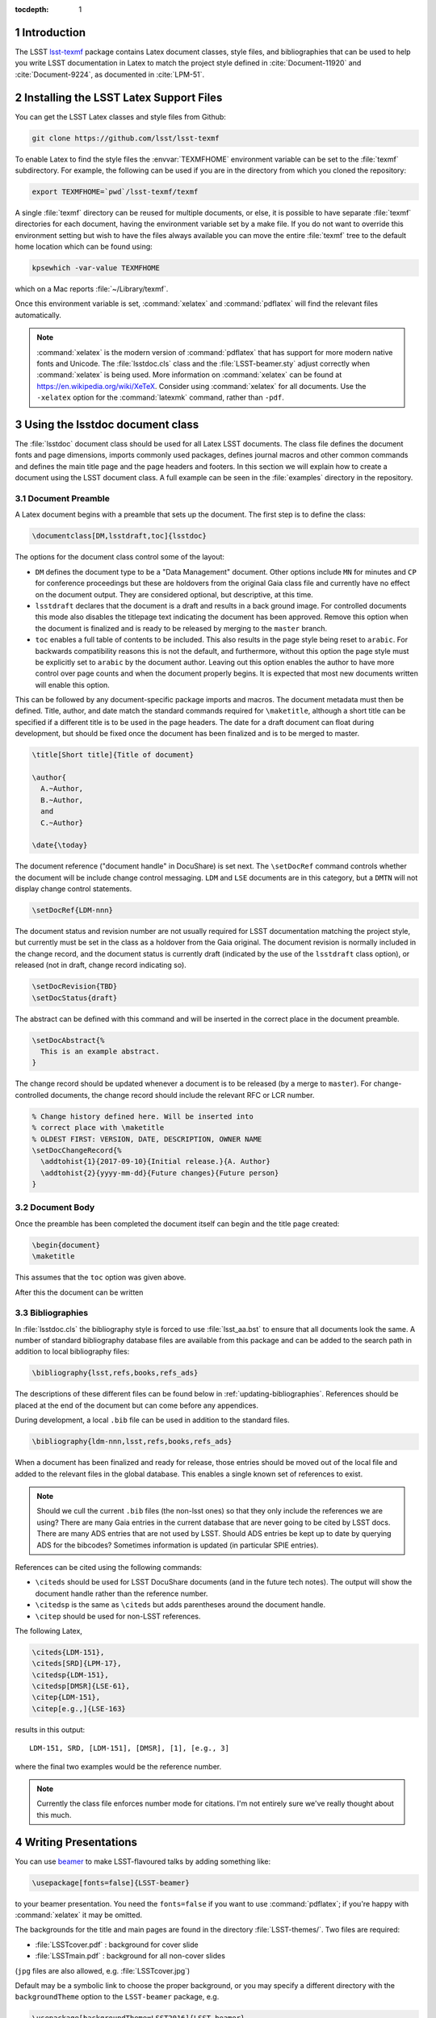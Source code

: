 ..
  Technote content.

  See https://developer.lsst.io/docs/rst_styleguide.html
  for a guide to reStructuredText writing.

  Do not put the title, authors or other metadata in this document;
  those are automatically added.

  Use the following syntax for sections:

  Sections
  ========

  and

  Subsections
  -----------

  and

  Subsubsections
  ^^^^^^^^^^^^^^

  To add images, add the image file (png, svg or jpeg preferred) to the
  _static/ directory. The reST syntax for adding the image is

  .. figure:: /_static/filename.ext
     :name: fig-label
     :target: http://target.link/url

     Caption text.

   Run: ``make html`` and ``open _build/html/index.html`` to preview your work.
   See the README at https://github.com/lsst-sqre/lsst-technote-bootstrap or
   this repo's README for more info.

   Feel free to delete this instructional comment.

:tocdepth: 1

.. Please do not modify tocdepth; will be fixed when a new Sphinx theme is shipped.

.. sectnum::

.. Add content below. Do not include the document title.

Introduction
============

The LSST `lsst-texmf <https://github.com/lsst/lsst-texmf>`_ package contains Latex document classes, style files, and bibliographies that can be used to help you write LSST documentation in Latex to match the project style defined in :cite:`Document-11920` and :cite:`Document-9224`, as documented in :cite:`LPM-51`.


Installing the LSST Latex Support Files
=======================================

You can get the LSST Latex classes and style files from Github:

.. code-block:: bash

   git clone https://github.com/lsst/lsst-texmf

To enable Latex to find the style files the :envvar:`TEXMFHOME` environment variable can be set to the :file:`texmf` subdirectory.
For example, the following can be used if you are in the directory from which you cloned the repository:

.. code-block:: bash

   export TEXMFHOME=`pwd`/lsst-texmf/texmf

A single :file:`texmf` directory can be reused for multiple documents, or else, it is possible to have separate :file:`texmf` directories for each document, having the environment variable set by a make file.
If you do not want to override this environment setting but wish to have the files always available you can move the entire :file:`texmf` tree to the default home location which can be found using:

.. code-block:: bash

   kpsewhich -var-value TEXMFHOME

which on a Mac reports :file:`~/Library/texmf`.

Once this environment variable is set, :command:`xelatex` and :command:`pdflatex` will find the relevant files automatically.

.. note::

  :command:`xelatex` is the modern version of :command:`pdflatex` that has support for more modern native fonts and Unicode.
  The :file:`lsstdoc.cls` class and the :file:`LSST-beamer.sty` adjust correctly when :command:`xelatex` is being used.
  More information on :command:`xelatex` can be found at https://en.wikipedia.org/wiki/XeTeX.
  Consider using :command:`xelatex` for all documents.
  Use the ``-xelatex`` option for the :command:`latexmk` command, rather than ``-pdf``.



Using the lsstdoc document class
================================

The :file:`lsstdoc` document class should be used for all Latex LSST documents.
The class file defines the document fonts and page dimensions, imports commonly used packages, defines journal macros and other common commands and defines the main title page and the page headers and footers.
In this section we will explain how to create a document using the LSST document class.
A full example can be seen in the :file:`examples` directory in the repository.

.. Consider moving the macros into a separate style file in order to make it easier to document them.

Document Preamble
-----------------

A Latex document begins with a preamble that sets up the document.
The first step is to define the class:

.. code-block:: latex

  \documentclass[DM,lsstdraft,toc]{lsstdoc}

The options for the document class control some of the layout:

* ``DM`` defines the document type to be a "Data Management" document.
  Other options include ``MN`` for minutes and ``CP`` for conference proceedings but these are holdovers from the original Gaia class file and currently have no effect on the document output.
  They are considered optional, but descriptive, at this time.
* ``lsstdraft`` declares that the document is a draft and results in a back ground image.
  For controlled documents this mode also disables the titlepage text indicating the document has been approved.
  Remove this option when the document is finalized and is ready to be released by merging to the ``master`` branch.
* ``toc`` enables a full table of contents to be included.
  This also results in the page style being reset to ``arabic``.
  For backwards compatibility reasons this is not the default, and furthermore, without this option the page style must be explicitly set to ``arabic`` by the document author.
  Leaving out this option enables the author to have more control over page counts and when the document properly begins.
  It is expected that most new documents written will enable this option.

This can be followed by any document-specific package imports and macros.
The document metadata must then be defined.
Title, author, and date match the standard commands required for ``\maketitle``, although a short title can be specified if a different title is to be used in the page headers.
The date for a draft document can float during development, but should be fixed once the document has been finalized and is to be merged to master.

.. code-block:: latex

  \title[Short title]{Title of document}

  \author{
    A.~Author,
    B.~Author,
    and
    C.~Author}

  \date{\today}

The document reference ("document handle" in DocuShare) is set next.
The ``\setDocRef`` command controls whether the document will be include change control messaging.
``LDM`` and ``LSE`` documents are in this category, but a ``DMTN`` will not display change control statements.


.. code-block:: latex

  \setDocRef{LDM-nnn}

The document status and revision number are not usually required for LSST documentation matching the project style, but currently must be set in the class as a holdover from the Gaia original.
The document revision is normally included in the change record, and the document status is currently draft (indicated by the use of the ``lsstdraft`` class option), or released (not in draft, change record indicating so).

.. code-block:: latex

  \setDocRevision{TBD}
  \setDocStatus{draft}

The abstract can be defined with this command and will be inserted in the correct place in the document preamble.

.. code-block:: latex

  \setDocAbstract{%
    This is an example abstract.
  }


The change record should be updated whenever a document is to be released (by a merge to ``master``).
For change-controlled documents, the change record should include the relevant RFC or LCR number.

.. code-block:: latex

  % Change history defined here. Will be inserted into
  % correct place with \maketitle
  % OLDEST FIRST: VERSION, DATE, DESCRIPTION, OWNER NAME
  \setDocChangeRecord{%
    \addtohist{1}{2017-09-10}{Initial release.}{A. Author}
    \addtohist{2}{yyyy-mm-dd}{Future changes}{Future person}
  }




Document Body
-------------

Once the preamble has been completed the document itself can begin and the title page created:

.. code-block:: latex

   \begin{document}
   \maketitle

This assumes that the ``toc`` option was given above.

After this the document can be written


Bibliographies
--------------

In :file:`lsstdoc.cls` the bibliography style is forced to use :file:`lsst_aa.bst` to ensure that all documents look the same.
A number of standard bibliography database files are available from this package and can be added to the search path in addition to local bibliography files:

.. code-block:: latex

  \bibliography{lsst,refs,books,refs_ads}

The descriptions of these different files can be found below in :ref:`updating-bibliographies`.
References should be placed at the end of the document but can come before any appendices.

During development, a local ``.bib`` file can be used in addition to the standard files.

.. code-block:: latex

  \bibliography{ldm-nnn,lsst,refs,books,refs_ads}

When a document has been finalized and ready for release, those entries should be moved out of the local file and added to the relevant files in the global database.
This enables a single known set of references to exist.

.. note::

  Should we cull the current ``.bib`` files (the non-lsst ones) so that they only include the references we are using?
  There are many Gaia entries in the current database that are never going to be cited by LSST docs.
  There are many ADS entries that are not used by LSST.
  Should ADS entries be kept up to date by querying ADS for the bibcodes?
  Sometimes information is updated (in particular SPIE entries).

References can be cited using the following commands:

* ``\citeds`` should be used for LSST DocuShare documents (and in the future tech notes).
  The output will show the document handle rather than the reference number.
* ``\citedsp`` is the same as ``\citeds`` but adds parentheses around the document handle.
* ``\citep`` should be used for non-LSST references.

The following Latex,

.. code-block:: latex

  \citeds{LDM-151},
  \citeds[SRD]{LPM-17},
  \citedsp{LDM-151},
  \citedsp[DMSR]{LSE-61},
  \citep{LDM-151},
  \citep[e.g.,]{LSE-163}

results in this output:

::

  LDM-151, SRD, [LDM-151], [DMSR], [1], [e.g., 3]

where the final two examples would be the reference number.

.. note::

  Currently the class file enforces number mode for citations.
  I'm not entirely sure we've really thought about this much.

Writing Presentations
=====================

You can use `beamer <https://en.wikipedia.org/wiki/Beamer_(LaTeX)>`_ to make LSST-flavoured talks by adding something like:

.. code-block:: latex

  \usepackage[fonts=false]{LSST-beamer}

to your beamer presentation.
You need the ``fonts=false`` if you want to use :command:`pdflatex`; if you're happy with :command:`xelatex` it may be omitted.

The backgrounds for the title and main pages are found in the directory :file:`LSST-themes/`.
Two files are required:

* :file:`LSSTcover.pdf` : background for cover slide
* :file:`LSSTmain.pdf`  : background for all non-cover slides

(``jpg`` files are also allowed, e.g. :file:`LSSTcover.jpg`)

Default may be a symbolic link to choose the proper background, or you may specify a different directory with the ``backgroundTheme`` option to the ``LSST-beamer`` package, e.g.

.. code-block:: latex

  \usepackage[backgroundTheme=LSST2016]{LSST-beamer}

You may use ``footline=XXX`` to put text in the footer, generally with the default "generic" ``backgroundTheme``, as many ``backgroundThemes`` already have something there.
The text may use ``{}`` to quote spaces; see :file:`examples/Example-beamer-LSST2016.tex` for an example.

You may use ``\position`` as an alias for ``\institute`` (e.g. ``\position{DM Boss}``) (but only if you declare it after importing the ``LSST-beamer`` package).

Another common problem is DESC; they use a different layout for their cover slides --- see
:file:`examples/Example-beamer-desc.tex`.

The full set of options that the LSST-beamer package accepts are:

``quiet``
   Suppress some pdf warnings.

``descTheme``
   Fiddle beamer to use DESC templates.

``colorlinks``
   Hyperref's colorlinks, but set colours for beamer (default: ``false``).

``theme``
   Beamer theme to use (default: ``Boadilla``).

``colortheme``
   Beamer colour theme (default: ``seahorse``); takes precedence over ``foreground``.

``foreground``
   Foreground color (RGB triplet e.g. ``{0.1, 0, 0.2}``).

``titleColor``
   Name of colour for title (e.g. ``white``).

``titleVoffset``
   Vertical offset of start of title in units of ``\textheight`` (default: ``0.2``).

``backgroundTheme``
   Location of ``LSST{cover,main}.pdf`` (a directory relative to LSST-themes; default: ``default``).
   No backgrounds are inserted if ``backgroundTheme`` is empty.

``footline``
   Text to put in the footer (generally with ``backgroundTheme=generic``).

``centerFrameTitle``
   Centre frame titles (default: ``true``).

``noOutline``
   Don't include an outline before each section (``BEAMER_FRAME_LEVEL: 2``).

``serif``
   Use serif font theme.

``fonts``
   Allow user to set fonts using using xelatex's font management.

``mainFont``
   The main font (default: ``Tex Gyre Pagella``;  only takes effect if ``fonts=true``).

``mainFontScale``
   Scaling for main font (default: ``1``; only takes effect if ``fonts=true``).

``sansFont``
   The sans font (default: ``Open Sans``; only takes effect if ``fonts=true``).

``sansFontScale``
   Scaling for sans font (default: ``1``; only takes effect if ``fonts=true``).

``monoFont``
   The mono font (default: ``Inconsolata``;    only takes effect if ``fonts=true``).

``monoFontScale``
   Scaling for mono font (default: ``1``; only takes effect if ``fonts=true``).

Editing the class files
=======================

Changes can be made to any of the files in the ``lsst-texmf`` repository by submitting a pull request in the normal manner.
Travis jobs automatically run when a PR is created to ensure that nothing has been broken and a pull request can only be merged if these checks pass.
Please obtain reviews of any non-trivial changes to ``.cls`` and ``.sty`` files.

If new files are added to or old ones removed from the :file:`texmf` directory, please remember to run :command:`texhash` in that directory in order to update the :file:`ls-R` file.
This file is committed to the repository such that end users do not have to remember to update it themselves.

Updating Examples and Tests
---------------------------

We welcome additional example files to be added to the :file:`examples` directory and test files to be added to the :file:`tests` directory.
If new features are added to class or style files, it is helpful to add example code that uses these features to allow them to be tested.
Once new files are added, ensure that they are built correctly by the :file:`Makefile` since that file is used to build the tests and examples on Travis.

.. _updating-bibliographies:

Updating Bibliographies
-----------------------

One goal of a shared repository containing the LSST Latex files, is to provide a shared source of truth for references to other documents.
If a document is being cited that is not part of the current list, a pull request should be made, preferably using a ticket branch related to the main document development.
If the automated tests pass, the PR can be self-merged without review.
In this way, we can ensure that all documents agree on references without duplication and with minimum overhead.

Some things to remember:

* LSST documents are added to :file:`lsst.bib`.
  Any document available on DocuShare should use the ``@DocuShare`` bib entry using the document handle as the key in the bib file.
  In the longer term, this file will be auto-generated from DocuShare and should always be up to date and should not require manual editing.
  Tech notes will also be defined in this file.
* Any reference that can be found on ADS should be stored in :file:`refs_ads.bib` using the standard ADS bibtex export.
  ADS entries should always be cited using the ADS Bibcode.
  This file should be used for arXiv entries obtained from ADS.
* :file:`refs.bib` should be used for non-LSST references that can not be located on ADS.
* :file:`books.bib` should be used for books that are not indexed by ADS.

.. envvar:: TEXMFHOME

  Environment variable used to specify the search path for per-user Latex style files.
  More details on this and other Latex environment variables can be found at the `TexLive Guide <https://www.tug.org/texlive/doc/texlive-en/texlive-en.html>`_.


.. rubric:: References

.. bibliography:: ../texmf/bibtex/bib/lsst.bib
  :encoding: latex+latin
  :style: lsst_aa
